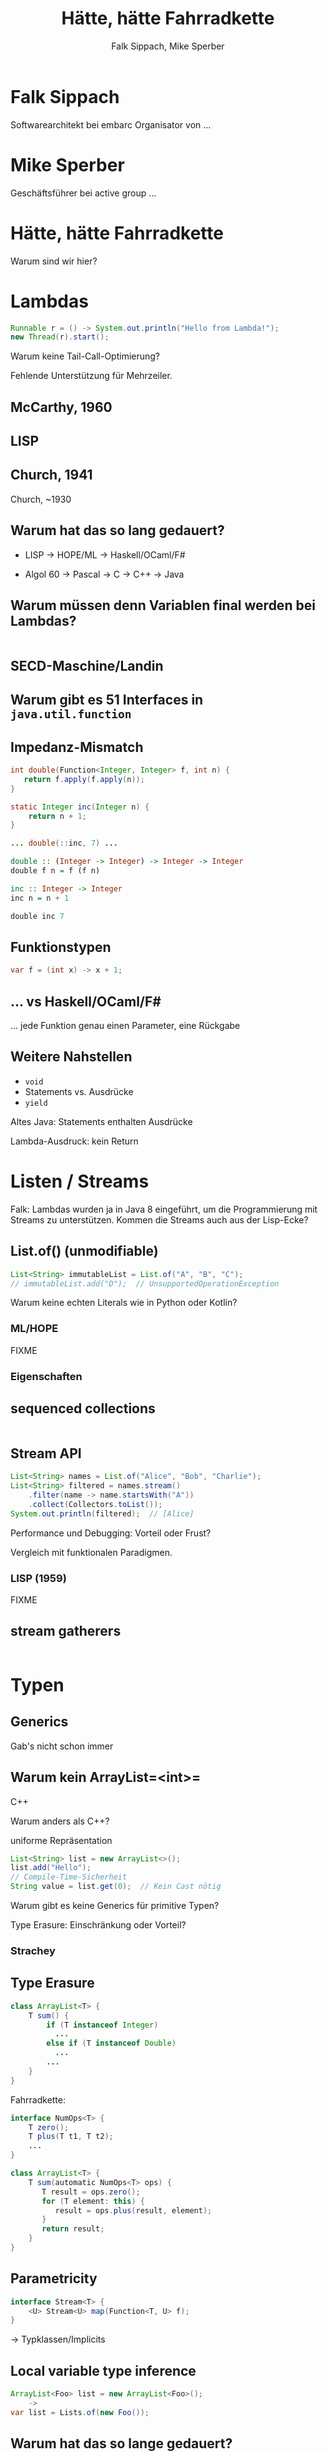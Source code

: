 #+title: Hätte, hätte Fahrradkette
#+author: Falk Sippach, Mike Sperber
#+REVEAL_PLUGINS: (notes)
#+REVEAL_THEME: ./css/themes/active.css
#+REVEAL_HLEVEL: 1
#+REVEAL_TRANS: none
#+OPTIONS: toc:nil reveal-center:f H:4

* Falk Sippach

Softwarearchitekt bei embarc
Organisator von ...


* Mike Sperber

Geschäftsführer bei active group
...

* Hätte, hätte Fahrradkette

Warum sind wir hier?


* Lambdas

#+begin_src java
Runnable r = () -> System.out.println("Hello from Lambda!");
new Thread(r).start();
#+end_src

#+BEGIN_NOTES
Warum keine Tail-Call-Optimierung?

Fehlende Unterstützung für Mehrzeiler.
#+END_NOTES

** McCarthy, 1960

[[file:images/lisp.png]]

** LISP

[[file:images/lisp-lambda.png]]

** Church, 1941

Church, ~1930


** Warum hat das so lang gedauert?

- LISP -> HOPE/ML -> Haskell/OCaml/F#

- Algol 60 -> Pascal -> C -> C++ -> Java

** Warum müssen denn Variablen final werden bei Lambdas?

#+begin_src java

#+end_src

** SECD-Maschine/Landin

** Warum gibt es 51 Interfaces in =java.util.function=

[[file:images/java-util-function.png]]

** Impedanz-Mismatch

#+begin_src java
int double(Function<Integer, Integer> f, int n) {
   return f.apply(f.apply(n));
}

static Integer inc(Integer n) {
    return n + 1;
}

... double(::inc, 7) ...
#+end_src

#+begin_src haskell
double :: (Integer -> Integer) -> Integer -> Integer
double f n = f (f n)

inc :: Integer -> Integer
inc n = n + 1

double inc 7
#+end_src

** Funktionstypen

#+begin_src java
var f = (int x) -> x + 1;
#+end_src

** ... vs Haskell/OCaml/F#

... jede Funktion genau einen Parameter, eine Rückgabe

** Weitere Nahstellen

- =void=
- Statements vs. Ausdrücke
- =yield=

Altes Java: Statements enthalten Ausdrücke

Lambda-Ausdruck: kein Return

* Listen / Streams

#+BEGIN_NOTES
Falk: Lambdas wurden ja in Java 8 eingeführt, um die Programmierung
mit Streams zu unterstützen.  Kommen die Streams auch aus der
Lisp-Ecke?
#+END_NOTES

** List.of() (unmodifiable)

#+begin_src java
List<String> immutableList = List.of("A", "B", "C");
// immutableList.add("D");  // UnsupportedOperationException
#+end_src

#+BEGIN_NOTES
Warum keine echten Literals wie in Python oder Kotlin?
#+END_NOTES

*** ML/HOPE

FIXME

*** Eigenschaften

** sequenced collections

#+begin_src java
#+end_src

#+BEGIN_NOTES
#+END_NOTES

** Stream API

#+begin_src java
List<String> names = List.of("Alice", "Bob", "Charlie");
List<String> filtered = names.stream()
    .filter(name -> name.startsWith("A"))
    .collect(Collectors.toList());
System.out.println(filtered);  // [Alice]
#+end_src

#+BEGIN_NOTES
Performance und Debugging: Vorteil oder Frust?

Vergleich mit funktionalen Paradigmen.
#+END_NOTES

*** LISP (1959)

FIXME

** stream gatherers

#+begin_src java
#+end_src

#+BEGIN_NOTES
#+END_NOTES

* Typen
** Generics

Gab's nicht schon immer

** Warum kein ArrayList=<int>=

C++

Warum anders als C++?

uniforme Repräsentation

#+begin_src java
List<String> list = new ArrayList<>();
list.add("Hello");
// Compile-Time-Sicherheit
String value = list.get(0);  // Kein Cast nötig
#+end_src

#+BEGIN_NOTES
Warum gibt es keine Generics für primitive Typen?

Type Erasure: Einschränkung oder Vorteil?
#+END_NOTES

*** Strachey

[[file:images/parametric-polymorphism.png]]

** Type Erasure

#+begin_src java
class ArrayList<T> {
    T sum() {
        if (T instanceof Integer)
          ...
        else if (T instanceof Double)
          ...
        ...        
    }
}
#+end_src

Fahrradkette:

#+begin_src java
interface NumOps<T> {
    T zero();
    T plus(T t1, T t2);
    ...
}
    
class ArrayList<T> {
    T sum(automatic NumOps<T> ops) {
       T result = ops.zero();
       for (T element: this) {
          result = ops.plus(result, element);
       }
       return result;
    }
}
#+end_src

** Parametricity

#+begin_src java
interface Stream<T> {
    <U> Stream<U> map(Function<T, U> f);
}
#+end_src

-> Typklassen/Implicits

** Local variable type inference

#+begin_src java
ArrayList<Foo> list = new ArrayList<Foo>();
    ->
var list = Lists.of(new Foo());
#+end_src

#+BEGIN_NOTES
#+END_NOTES

** Warum hat das so lange gedauert?

#+begin_src java
interface Stream<R> {
  <R> Stream<R> map(Function<? super T,? extends R> mapper);
}
#+end_src

- nominale vs. strukturelle Typsysteme ... Arrays

- Löcher im Typsystem

#+begin_src java
class A { }
class B extends A {}

...
    A[] as = new B[10];
    A a = as[0];
    B b = ...;
    as[0] = b;
...
#+end_src

** ML / Hindley/Milner/Damas

FIXME

** Optional

#+BEGIN_NOTES
Mike: Übrigens, Falk, wo wir gerade bei ML sind, das hier kommt auch von da
#+END_NOTES

#+begin_src java
Optional<String> name = Optional.of("Alice");
name.ifPresent(System.out::println);  // Alice
#+end_src

#+BEGIN_NOTES
Optional<String> name = Optional.of("Alice");

name.ifPresent(System.out::println);  // Alice
#+END_NOTES

*** Optional

Haskell

#+begin_src haskell
data Maybe a = Nothing | Just a
#+end_src

Standard ML

#+begin_src sml
datatype 'a option = NONE | SOME of 'a
#+end_src

OCaml

#+begin_src ocaml
type 'a t = 'a option = 
| None
| Some of 'a
#+end_src

(SML/NJ 1993)

** nullable types

#+begin_src java
#+end_src

#+BEGIN_NOTES
#+END_NOTES

** Records

#+BEGIN_NOTES
Falk: Dann müßtest Du ja Records toll finden, das ist ja sowas wie
algebraische Datentypen in Haskell.
#+END_NOTES

#+begin_src java

#+end_src

*** ALGOL W (1966)

[[file:images/algol-w.png]]

*** ALGOL W

[[file:images/algol-w-record.png]]

*** Luca Cardelli, ML

FIXME

** Sealed Classes

#+begin_src java
#+end_src

#+BEGIN_NOTES
#+END_NOTES

*** Haskell

#+begin_src haskell
data FIXME
#+end_src

*** CLU

[[file:images/clu.png]]

https://pmg.csail.mit.edu/ftp.lcs.mit.edu/pub/pclu/CLU/3.Documents/MIT-LCS-TR-225.pdf

*** CLU (1979)

[[file:images/clu-oneof.png]]

*** HOPE (1980)

[[file:images/hope.png]]

https://publications.csail.mit.edu/lcs/pubs/pdf/MIT-LCS-TR-225.pdf

*** HOPE

[[file:images/hope-data.png]]

*** ISWIM

[[file:images/iswim.png]]

https://dl.acm.org/doi/10.1145/365230.365257

*** ISWIM

[[file:images/iswim-adt.png]]

** value types

#+begin_src java
#+end_src

#+BEGIN_NOTES
#+END_NOTES
* Pattern-Matching
** switch expressions

#+begin_src java
#+end_src

#+BEGIN_NOTES
#+END_NOTES

*** LISP

FIXME

** Type Patterns

#+begin_src java
#+end_src

#+BEGIN_NOTES
#+END_NOTES

*** CLU

[[file:images/clu-tagcase.png]]

** Pattern-Matching in switch

#+begin_src java
#+end_src

#+BEGIN_NOTES
#+END_NOTES

*** LISP

[[file:images/lisp-mcbride.png]]

https://personal.cis.strath.ac.uk/conor.mcbride/FVMcB-PhD.pdf

** record patterns

#+begin_src java
#+end_src

#+BEGIN_NOTES
#+END_NOTES

** unnamed patterns, variables

#+begin_src java
#+end_src

#+BEGIN_NOTES
#+END_NOTES

** primitive types in patterns

#+begin_src java
#+end_src

#+BEGIN_NOTES
#+END_NOTES

* Default Methods

#+begin_src java
interface Animal {
    default void eat() {
        System.out.println("Eating...");
    }
}
class Dog implements Animal {}
new Dog().eat();  // Eating...
#+end_src

#+BEGIN_NOTES^
Flexibilität vs. Interface-Verschmutzung.

Hätte man Mixins einführen sollen?
#+END_NOTES

** Sather

FIXME

* Modulsystem

#+begin_src java
module com.example {
    exports com.example.api;
}
#+end_src

#+BEGIN_NOTES
Hat das Modulsystem die Java-Welt wirklich verbessert?

Zu kompliziert für einfache Projekte?
#+END_NOTES

** Pebble / Cardelli 1985

FIXME

* module import

#+begin_src java
#+end_src

#+BEGIN_NOTES
#+END_NOTES


* virtual threads

#+begin_src java
#+end_src

#+BEGIN_NOTES
#+END_NOTES

* structured concurrency

#+begin_src java
#+end_src

#+BEGIN_NOTES
#+END_NOTES

* scoped values

#+begin_src java
#+end_src

#+BEGIN_NOTES
#+END_NOTES

* string templates (inzwischen wieder abgeschafft)

#+begin_src java
#+end_src

#+BEGIN_NOTES
#+END_NOTES

* statements before super

#+begin_src java
#+end_src

#+BEGIN_NOTES
#+END_NOTES

* implicitly declared classes, instance main methods

#+begin_src java
#+end_src

#+BEGIN_NOTES
#+END_NOTES

* flexible constructor bodies (cf. statements before super)

#+begin_src java
#+end_src

#+BEGIN_NOTES
#+END_NOTES

* Entwicklungslinien

- ALGOL - PASCAL - C - Java

- Simula-67 - Smalltalk - C++ - Java

- LISP - HOPE - ML/Haskell - Java

* Zuordnung

FIXME
  
* Was ist als nächstes geplant?

** Generics over Primitive Types

** Value types

** Nullable Types

* Was muß noch kommen?

Haskell-Beispiele

** Tupel

** Either

** Funktionstypen

** Tail Calls

** Typklassen/Implicits
  
- Effektsystem

- Higher-Order-Modulsystem

* Diagrams!

Writing PlantUML code to get nice images.

#+begin_src plantuml :file plantuml/output/dia.png
@startuml
[*] --> State1
State1 --> [*]
State1 : this is a string
State1 : this is another string

State1 -> State2
State2 --> [*]
@enduml
#+end_src

* C4 diagrams

C4 container diagrams are also possible.

#+begin_src plantuml :file plantuml/output/c4.png
@startuml
!include plantuml/plugins/C4_Container.puml

Container(client, "web client")
Container(server, "web server")
Rel(client, server, "talks to")

@enduml
#+end_src

* Vielen Dank
Fragen
